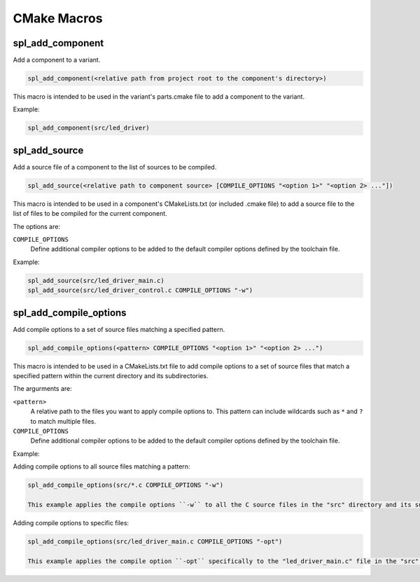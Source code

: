 CMake Macros
************

spl_add_component
^^^^^^^^^^^^^^^^^

Add a component to a variant.

.. code-block:: cmake

  spl_add_component(<relative path from project root to the component's directory>)

This macro is intended to be used in the variant's parts.cmake file to add a component to the variant.

Example:

.. code-block:: cmake

  spl_add_component(src/led_driver)



spl_add_source
^^^^^^^^^^^^^^

Add a source file of a component to the list of sources to be compiled.

.. code-block:: cmake

  spl_add_source(<relative path to component source> [COMPILE_OPTIONS "<option 1>" "<option 2> ..."])

This macro is intended to be used in a component's CMakeLists.txt (or included .cmake file) to add a source file to the list of files to be compiled for the current component.

The options are:

``COMPILE_OPTIONS``
  Define additional compiler options to be added to the default compiler options defined by the toolchain file.

Example:

.. code-block:: cmake

  spl_add_source(src/led_driver_main.c)
  spl_add_source(src/led_driver_control.c COMPILE_OPTIONS "-w")



spl_add_compile_options
^^^^^^^^^^^^^^^^^^^^^^^

Add compile options to a set of source files matching a specified pattern.

.. code-block:: cmake

  spl_add_compile_options(<pattern> COMPILE_OPTIONS "<option 1>" "<option 2> ...")

This macro is intended to be used in a CMakeLists.txt file to add compile options to a set of source files that match a specified pattern within the current directory and its subdirectories.

The argurments are:

``<pattern>``
  A relative path to the files you want to apply compile options to. This pattern can include wildcards such as ``*`` and ``?`` to match multiple files.

``COMPILE_OPTIONS``
  Define additional compiler options to be added to the default compiler options defined by the toolchain file.

Example:

Adding compile options to all source files matching a pattern:

.. code-block:: cmake

  spl_add_compile_options(src/*.c COMPILE_OPTIONS "-w")

  This example applies the compile options ``-w`` to all the C source files in the "src" directory and its subdirectories.

Adding compile options to specific files:

.. code-block:: cmake

  spl_add_compile_options(src/led_driver_main.c COMPILE_OPTIONS "-opt")
  
  This example applies the compile option ``-opt`` specifically to the "led_driver_main.c" file in the "src" directory.